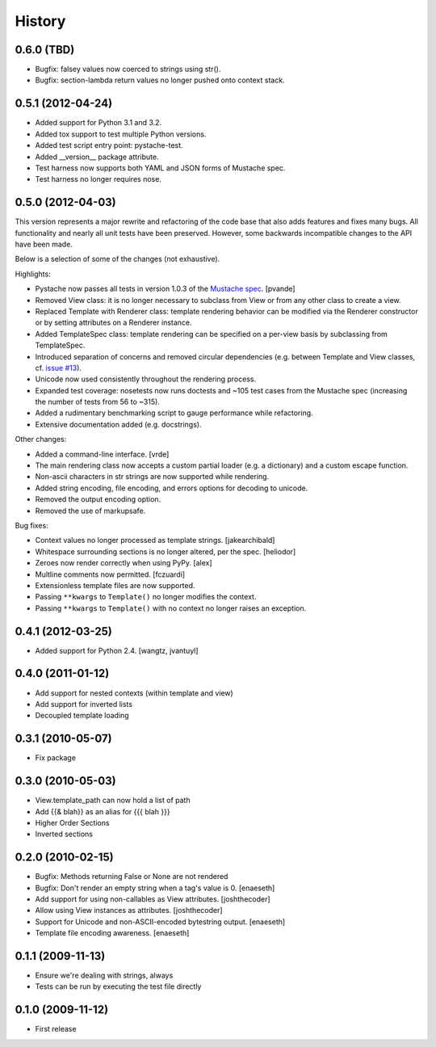 History
=======

0.6.0 (TBD)
-----------

* Bugfix: falsey values now coerced to strings using str().
* Bugfix: section-lambda return values no longer pushed onto context stack.

0.5.1 (2012-04-24)
------------------

* Added support for Python 3.1 and 3.2.
* Added tox support to test multiple Python versions.
* Added test script entry point: pystache-test.
* Added __version__ package attribute.
* Test harness now supports both YAML and JSON forms of Mustache spec.
* Test harness no longer requires nose.

0.5.0 (2012-04-03)
------------------

This version represents a major rewrite and refactoring of the code base
that also adds features and fixes many bugs.  All functionality and nearly
all unit tests have been preserved.  However, some backwards incompatible
changes to the API have been made.

Below is a selection of some of the changes (not exhaustive).

Highlights:

* Pystache now passes all tests in version 1.0.3 of the `Mustache spec`_. [pvande]
* Removed View class: it is no longer necessary to subclass from View or
  from any other class to create a view.
* Replaced Template with Renderer class: template rendering behavior can be
  modified via the Renderer constructor or by setting attributes on a Renderer instance.
* Added TemplateSpec class: template rendering can be specified on a per-view
  basis by subclassing from TemplateSpec.
* Introduced separation of concerns and removed circular dependencies (e.g.
  between Template and View classes, cf. `issue #13`_).
* Unicode now used consistently throughout the rendering process.
* Expanded test coverage: nosetests now runs doctests and ~105 test cases
  from the Mustache spec (increasing the number of tests from 56 to ~315).
* Added a rudimentary benchmarking script to gauge performance while refactoring.
* Extensive documentation added (e.g. docstrings).

Other changes:

* Added a command-line interface. [vrde]
* The main rendering class now accepts a custom partial loader (e.g. a dictionary)
  and a custom escape function.
* Non-ascii characters in str strings are now supported while rendering.
* Added string encoding, file encoding, and errors options for decoding to unicode.
* Removed the output encoding option.
* Removed the use of markupsafe.

Bug fixes:

* Context values no longer processed as template strings. [jakearchibald]
* Whitespace surrounding sections is no longer altered, per the spec. [heliodor]
* Zeroes now render correctly when using PyPy. [alex]
* Multline comments now permitted. [fczuardi]
* Extensionless template files are now supported.
* Passing ``**kwargs`` to ``Template()`` no longer modifies the context.
* Passing ``**kwargs`` to ``Template()`` with no context no longer raises an exception.

0.4.1 (2012-03-25)
------------------
* Added support for Python 2.4. [wangtz, jvantuyl]

0.4.0 (2011-01-12)
------------------
* Add support for nested contexts (within template and view)
* Add support for inverted lists
* Decoupled template loading

0.3.1 (2010-05-07)
------------------

* Fix package

0.3.0 (2010-05-03)
------------------

* View.template_path can now hold a list of path
* Add {{& blah}} as an alias for {{{ blah }}}
* Higher Order Sections
* Inverted sections

0.2.0 (2010-02-15)
------------------

* Bugfix: Methods returning False or None are not rendered
* Bugfix: Don't render an empty string when a tag's value is 0. [enaeseth]
* Add support for using non-callables as View attributes. [joshthecoder]
* Allow using View instances as attributes. [joshthecoder]
* Support for Unicode and non-ASCII-encoded bytestring output. [enaeseth]
* Template file encoding awareness. [enaeseth]

0.1.1 (2009-11-13)
------------------

* Ensure we're dealing with strings, always
* Tests can be run by executing the test file directly

0.1.0 (2009-11-12)
------------------

* First release


.. _2to3: http://docs.python.org/library/2to3.html
.. _issue #13: https://github.com/defunkt/pystache/issues/13
.. _Mustache spec: https://github.com/mustache/spec
